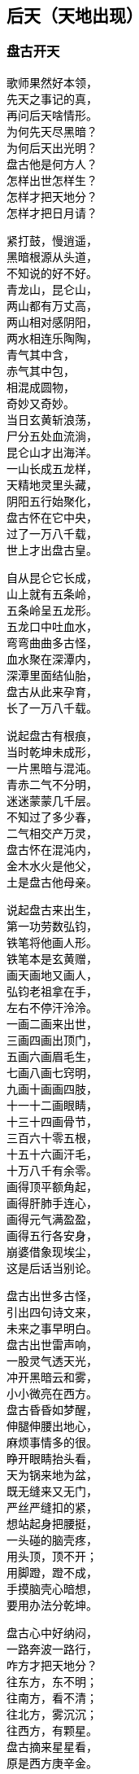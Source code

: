 == 后天（天地出现）

++++
<div class="poemsbody">
++++
=== 盘古开天
歌师果然好本领， +
先天之事记的真， +
再问后天啥情形。 +
为何先天尽黑暗？ +
为何后天出光明？ +
盘古他是何方人？ +
怎样出世怎样生？ +
怎样才把天地分？ +
怎样才把日月请？ +

紧打鼓，慢逍遥， +
黑暗根源从头道， +
不知说的好不好。 +
青龙山，昆仑山， +
两山都有万丈高， +
两山相对感阴阳， +
两水相连乐陶陶， +
青气其中含， +
赤气其中包， +
相混成圆物， +
奇妙又奇妙。 +
当日玄黄斩浪荡， +
尸分五处血流淌， +
昆仑山才出海洋。 +
一山长成五龙样， +
天精地灵里头藏， +
阴阳五行始聚化， +
盘古怀在它中央， +
过了一万八千载， +
世上才出盘古皇。 +

自从昆仑它长成， +
山上就有五条岭， +
五条岭呈五龙形。 +
五龙口中吐血水， +
弯弯曲曲多古怪， +
血水聚在深潭内， +
深潭里面结仙胎， +
盘古从此来孕育， +
长了一万八千载。 +

说起盘古有根痕， +
当时乾坤未成形， +
一片黑暗与混沌。 +
青赤二气不分明， +
迷迷蒙蒙几千层。 +
不知过了多少春， +
二气相交产万灵， +
盘古怀在混沌内， +
金木水火是他父， +
土是盘古他母亲。 +

说起盘古来出生， +
第一功劳数弘钧， +
铁笔将他画人形。 +
铁笔本是玄黄赠， +
画天画地又画人， +
弘钧老祖拿在手， +
左右不停汗泠泠。 +
一画二画来出世， +
三画四画出顶门， +
五画六画眉毛生， +
七画八画七窍明， +
九画十画画四肢， +
十一十二画眼睛， +
十三十四画骨节， +
三百六十零五根， +
十五十六画汗毛， +
十万八千有余零。 +
画得顶平额角起， +
画得肝肺手连心， +
画得元气满盈盈， +
画得五行各安身， +
崩婆借象现埃尘， +
这是后话当别论。 +

盘古出世多古怪， +
引出四句诗文来， +
未来之事早明白。 +
盘古出世雷声响， +
一股灵气透天光， +
冲开黑暗云和雾， +
小小微亮在西方。 +
盘古昏昏如梦醒， +
伸腿伸腰出地心， +
麻烦事情多的很。 +
睁开眼睛抬头看， +
天为锅来地为盆， +
既无缝来又无门， +
严丝严缝扣的紧， +
想站起身把腰挺， +
一头碰的脑壳疼， +
用头顶，顶不开； +
用脚蹬，蹬不成， +
手摸脑壳心暗想， +
要用办法分乾坤。 +

盘古心中好纳闷， +
一路奔波一路行， +
咋方才把天地分？ +
往东方，东不明； +
往南方，看不清； +
往北方，雾沉沉； +
往西方，有颗星。 +
盘古摘来星星看， +
原是西方庚辛金。 +
金星当时来变化， +
变成一把斧头形， +
不象金来不象银， +
不是铁匠来打成， +
拿在手上千斤重， +
舞在空中万点星。 +

盘古得斧喜在心， +
继续赶路往前寻， +
果然又见一宝珍。 +
一把錾子面前存， +
遍体溜光放光明， +
不是金来不是银， +
不是铁匠来打成， +
此乃上古一珍宝， +
敲天坎是它的名， +
想它大来它就大， +
叫它小来不见形， +
想它重来它就重， +
叫它轻来它就轻。 +

盘古将斧扛在肩， +
錾子藏在怀里面， +
高高兴兴把路赶。 +
只见一山把路拦， +
身子圆来顶顶尖， +
直上云端杵九天， +
银光四射耀人眼。 +
此也上古一宝珍， +
不是金来不是银， +
不是铁匠来打成， +
钻地钎是它的名， +
想它长来它就长， +
叫它短来不见形。 +

盘古得了宝三件， +
要几喜欢几喜欢， +
当下就把大事干。 +
又是斧头砍， +
又是錾子钻， +
钎子戳的直冒眼， +
浑身上下流大汗。 +
东边砍，西边砍， +
往上戳，往下钻， +
一斧砍断混沌根， +
只见青气往上旋， +
化做玉皇殿， +
整整九重天； +
一錾钻开混沌门， +
只见赤气往下灌， +
化做地狱府， +
一十八层满。 +

原来混沌和黑暗， +
青赤二气搅成团， +
相分才出地和天。 +
盘古站在天地间， +
脚蹬地来头顶天， +
身子长一尺， +
天便高一丈， +
盘古长了一丈八， +
才有高天十八盘： +
身子长一尺， +
地便厚一丈， +
盘古长了一丈八， +
才有地狱十八变。 +

=== 日月升天
盘古分开天和地， +
还是天黑地不明， +
寒风嗖嗖彻骨冷。 +
日月何时上天庭？ +
咋方又出满天星？ +
咋方又有风云会？ +
咋方又有雨淋淋？ +
盘古后来哪去了？ +
是死是活是为神？ +
三山五岳哪里来？ +
人苗初在那哪生？ +
歌师自来有学问， +
还请一一道分明。 +

歌师你且慢消停， +
我把根由说你听， +
看我说得真不真？ +
盘古分了天和地， +
天地依然是混沌， +
还是天黑地不明。 +
盘古想得心纳闷， +
要找日月与星辰， +
来到东方看分明， +
有座高山毫光现， +
壅塞阻拦不通行。 +

提起日月上天庭， +
此中奥妙无穷尽。 +
日月又是什么长？ +
谁人得知日月升？ +
歌鼓场中拜上尊。 +

说起当年天河厚， +
石龙吃沙炼宝珍。 +
一口喷出天地生， +
石龙卷在地中心。 +
石龙头上一双眼， +
乃是宝中之宝珍。 +
洪水泡天随波滚。 +
冲洗磨练亮晶晶。 +
一日长起两座山， +
东昆仑来西昆仑。 +
一座日山一月岭， +
两山相对万里远， +
像对眼泡目未睁。 +

盘古开砍众山岭， +
谁敢阻挡一扫平。 +
左劈右砍汗淋淋， +
一滴汗水一朵云。 +
见到左右山一对， +
原是日月两山岭。 +
一斧劈开太阳洞， +
一颗珍宝耀眼明。 +
一斧劈开太阴府， +
一团清光亮莹莹。 +
盘古一见用手捡， +
霎时二珠腾空起， +
向东飞去如流星。 +

盘古开步去追赶， +
一步跨有百里程。 +
二珠越飞越是快， +
盘古后边追得紧， +
越过高山和水洼， +
追过一程又一程， +
只见二珠落东海， +
地眼咸池万里深， +
咸池顿时波涛起， +
祥云朵朵水色清。 +
水上金莲开万朵， +
每朵花中有图形， +
原来是二珠阴阳太极象， +
原来是二气生化来成形， +
原来是二珠尚得长修炼， +
原来是日月升天有时辰。 +

盘古这时睁慧眼， +
慧眼长在额中心， +
一看知得未来世， +
功果未满转回程。 +

盘古回到太荒林， +
眼观四方黑沉沉。 +
只有东方有光色， +
定是咸池二珠明。 +
盘古又往西方寻。 +
西方天地连得紧。 +
大步流星往前走， +
前边有一万丈坑。 +

万丈坑里有一物， +
好似怪物大得很， +
口吐黑雾毒气生。 +
一对眼睛绿莹莹。 +
见得盘古张大口， +
一口要把盘古吞。 +
盘古举起开天斧， +
对着怪物下无情。 +

怪物名曰混沌兽， +
吞天吞地本事能。 +
先天黑暗玄黄收， +
后天又逢盘古神； +
玄黄之后一万八千岁， +
又出盘古收混沌。 +
一个浪荡吞天珠， +
一个浪荡吞地灵。 +
这个怪物吞万物， +
就连盘古也敢吞。 +
盘古举斧将它砍， +
一股黑水又翻腾。 +

此时黑水又泡天。 +
怪物逃生不见形， +
此兽不除有后患， +
后来又把日月吞。 +
盘古劈山来填水， +
止住黑水四下分。 +
蓄住黑水归海池。 +
万里为圆千丈深。 +

盘古又到北方行， +
北方泉山连天游， +
砍开冰山沉大海， +
此是北溟无比冷。 +
砍开冰凌现一物， +
一条鱼龙像山岭， +
长有千里生银甲。 +
双目红晃晃光明。 +

张开大口狂风起， +
盘古也难稳住身。 +
鱼龙来与盘古斗， +
要与盘古比输赢。 +
盘古举斧高劈下， +
砍得鱼龙逃性命， +
盘古后边忙追赶， +
鱼龙跃起变化身。 +

化成一只大苍鹰。 +
抓住盘古往上拎。 +
盘古把爪来捉住。 +
又啄盘古双眼睛。 +
盘古松手护双眼， +
苍鹰挣脱逃性命。 +
展翅高飞追不上。 +
此为鹰龙出世根。 +

盘古又往南方行， +
南方二片红云火。 +
一座高山冒焰火。 +
下有火海难拢身。 +
千只火鸟齐扑来， +
要烧盘古一个神， +
他是金刚不坏体， +
不怕火来不怕冷。 +

盘古扑鸟鸟飞散， +
引水灭火热气蒸。 +
从此南方有大海， +
才有南海对北溟。 +
盘古四方开三方， +
只剩东方等时辰。 +
一日等得时辰到， +
要请日月上天廷。 +

盘古开辟费辛勤， +
不觉又是八千春。 +
日月二星已修成， +
十磨九难才成形。 +
盘古来到东方地， +
来到咸池把神请。 +
咸池大海九万里， +
波又平来水又清。 +

日月二珠成人形， +
修起日宫和月殿。 +
宫中无数宝和珍， +
聚结天精和地灵。 +

日神为阳月为阴， +
化为俊男美女身。 +
男掌日珠女月宝， +
金龙看护保安宁。 +
不知盘古来相请， +
但愿永久不离分。 +
盘古来到咸池地， +
站在一山观风景。 +

此山半圆为不周， +
山清水秀飘祥云。 +
水深万里能见底， +
日宫月殿放光明。 +
山上一棵大古树， +
树上果实重千斤。 +
此树高有万丈余。 +
树枝如盖分九层。 +
盘古这时忙打望， +
每片树叶现图纹， +
上有天文并地理， +
点化盘古分五行。 +
这时树上有鸟叫， +
声音洪亮甚惊人， +
盘古见鸟生得美， +
金色羽毛红冠顶。 +

这时金鸟叫一声， +
对着盘古点头鸣。 +
此鸟不像是恶鸟， +
定是祥鸟报好音， +
三声鸟啼落了音， +
传入日月宫殿门。 +
连忙出了咸池水， +
见是盘古老神尊。 +

日月双双来下拜， +
二人到此喜相迎。 +
开天辟地多辛苦， +
吾等至此保安宁。 +
迎得盘古进日殿， +
殿里景色难说尽。 +
千里宽来万里阔， +
上有青天日珠明。 +

殿旁无数七宝树， +
玉枝宝花色色新。 +
月宫更是现奇景， +
玉石栏杆镶宝珍。 +
盘古说声来相请， +
来请二神上天廷。 +
二神说声不答应， +
不愿上天遭难星。 +

盘古再次说声请， +
要请二位照乾坤。 +
四方天地已开辟， +
如今洪水已波平。 +
天地黑暗无光明， +
缺少日月和星辰。 +
只有你等当此任， +
这是天意不容情。 +

见得盘古此言语， +
面带怒容显威灵。 +
日月二神点头应， +
盘古开言带笑云： +
你们升天安排定， +
我来保护无难星。 +
一月夫妻会一面， +
月爱阳来日爱阴。 +

山上那棵扶桑树， +
当作天梯往上登。 +
树上金鸟报时辰， +
普天之下有黎明。 +
叫来金龙来护送， +
驾起云车十二乘。 +
手执化云珠一颗， +
脚踏风火二车轮。 +

日穿宝衣火焰甲， +
万道金光万化身。 +
月披水晶衫一领， +
夜洒甘露济众生。 +
日神月神来领命， +
披挂齐备要起程。 +

日月星君上天庭， +
子孙无数随后跟， +
一声响亮四方惊， +
九重天堂顿时明。 +
子孙在天化星斗， +
从此才有满天星。 +
日月星辰各显能， +
光耀大地气象新。 +

日月初升不安宁， +
西方怪物毒气喷， +
霎时黑云满天廷， +
乘机要把日月吞。 +
日神抛出化云珠， +
霎时黑云往下沉。 +
月神洒下甘露水， +
消了毒气和妖氛。 +

这时鹰龙来飞起， +
遮住日月难照明， +
盘古挥起斩龙剑， +
一声雷电丧性命。 +
日月升上九霄云， +
照亮青天一日轮。 +
这时才有昼与夜， +
才有四季有阴晴。 +

若问周天有多大？ +
三百六十五度整。 +
若问极地有多深？ +
一百八十有余零。 +
玄黄化无极， +
无极生太极， +
太极生两仪， +
两仪生四象， +
四象生八卦， +
八卦生阴阳， +
阴阳有序万物生。 +
夜有雨露昼有晴， +
千秋万代转金轮。 +

盘古老祖来分水， +
手拿一个葫芦瓶。 +
分开葫芦瓢两把， +
连忙舀水忙不停。 +
一瓢水叫天上水， +
化作天河雨淋淋。 +
二瓢水作江河水， +
向东流去永不停。 +
三瓢化为湖中水， +
湖水不干水族生。 +
四瓢水作大海水， +
大海鱼龙好藏身。 +
五瓢水作无根水， +
在山为雾在天云， +
万物有它养性命。 +

盘古老祖取黑水， +
黑水装进葫芦瓶， +
葫芦瓶儿长三寸， +
以后发芽再生根。 +
此时江沽为鲲鹏， +
口吐泥丸把水平， +
九颗泥丸化九州， +
九州九处出生灵。 +

=== 人类初造
日月星君上天庭， +
盘古从此隐了形， +
浑身配与天地灵。 +
身配五岳山高峻， +
目配日月天更明， +
血配江河滚滚流， +
毫毛配与草木盛。 +
头在东岳泰山顶， +
脚在西岳华山岭， +
左臂南岳衡山树， +
右臂北岳恒山林， +
肚子恰在正中央， +
挺起嵩山半天云。 +
肌肉入田土， +
骨头金石成， +
精髓为珠玉， +
汗流变雨淋， +
诸虫随风化， +
才有众黎民。 +

日月星君上天庭， +
盘古从此隐了形， +
还有一段好经文。 +
盘古身化五岳岭， +
又配五方分五行， +
头合东方甲乙木， +
脚配西方庚辛金， +
面合南方丙丁火， +
背对北方壬癸水， +
身配中央戊己土， +
天地和乐万物生。 +
